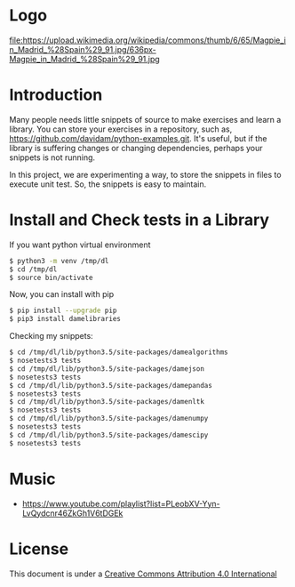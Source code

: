 * Logo
file:https://upload.wikimedia.org/wikipedia/commons/thumb/6/65/Magpie_in_Madrid_%28Spain%29_91.jpg/636px-Magpie_in_Madrid_%28Spain%29_91.jpg

* Introduction

Many people needs little snippets of source to make exercises and
learn a library. You can store your exercises in a repository, such
as, https://github.com/davidam/python-examples.git. It's useful, but
if the library is suffering changes or changing dependencies, perhaps
your snippets is not running.

In this project, we are experimenting a way, to store the snippets in
files to execute unit test. So, the snippets is easy to maintain.

* Install and Check tests in a Library

If you want python virtual environment

#+BEGIN_SRC sh
$ python3 -m venv /tmp/dl
$ cd /tmp/dl
$ source bin/activate
#+END_SRC

Now, you can install with pip

#+BEGIN_SRC sh
$ pip install --upgrade pip
$ pip3 install damelibraries
#+END_SRC

Checking my snippets:

#+BEGIN_SRC sh
$ cd /tmp/dl/lib/python3.5/site-packages/damealgorithms
$ nosetests3 tests
$ cd /tmp/dl/lib/python3.5/site-packages/damejson
$ nosetests3 tests
$ cd /tmp/dl/lib/python3.5/site-packages/damepandas
$ nosetests3 tests
$ cd /tmp/dl/lib/python3.5/site-packages/damenltk
$ nosetests3 tests
$ cd /tmp/dl/lib/python3.5/site-packages/damenumpy
$ nosetests3 tests
$ cd /tmp/dl/lib/python3.5/site-packages/damescipy
$ nosetests3 tests
#+END_SRC

* Music
+ https://www.youtube.com/playlist?list=PLeobXV-Yyn-LvQydcnr46ZkGh1V6tDGEk

* License
This document is under a [[http://creativecommons.org/licenses/by/4.0/deed][Creative Commons Attribution 4.0 International]]

[[http://creativecommons.org/licenses/by/4.0/deed][file:http://i.creativecommons.org/l/by/3.0/80x15.png]]

